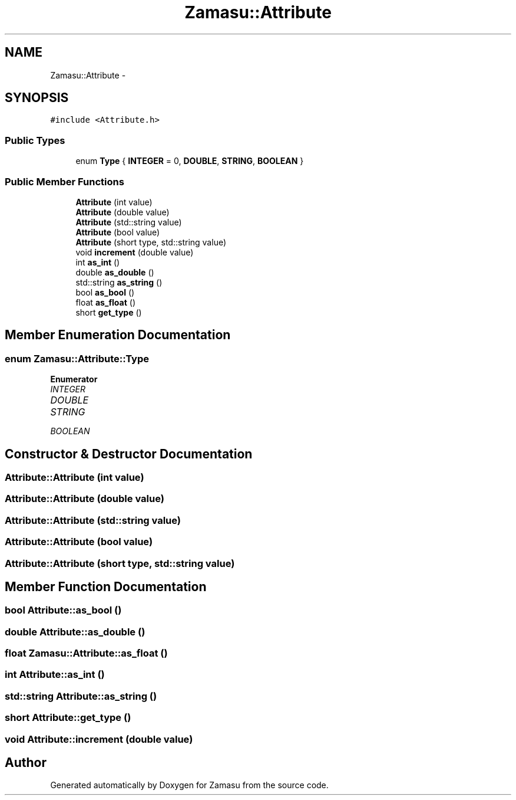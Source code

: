 .TH "Zamasu::Attribute" 3 "Tue Nov 15 2016" "Zamasu" \" -*- nroff -*-
.ad l
.nh
.SH NAME
Zamasu::Attribute \- 
.SH SYNOPSIS
.br
.PP
.PP
\fC#include <Attribute\&.h>\fP
.SS "Public Types"

.in +1c
.ti -1c
.RI "enum \fBType\fP { \fBINTEGER\fP = 0, \fBDOUBLE\fP, \fBSTRING\fP, \fBBOOLEAN\fP }"
.br
.in -1c
.SS "Public Member Functions"

.in +1c
.ti -1c
.RI "\fBAttribute\fP (int value)"
.br
.ti -1c
.RI "\fBAttribute\fP (double value)"
.br
.ti -1c
.RI "\fBAttribute\fP (std::string value)"
.br
.ti -1c
.RI "\fBAttribute\fP (bool value)"
.br
.ti -1c
.RI "\fBAttribute\fP (short type, std::string value)"
.br
.ti -1c
.RI "void \fBincrement\fP (double value)"
.br
.ti -1c
.RI "int \fBas_int\fP ()"
.br
.ti -1c
.RI "double \fBas_double\fP ()"
.br
.ti -1c
.RI "std::string \fBas_string\fP ()"
.br
.ti -1c
.RI "bool \fBas_bool\fP ()"
.br
.ti -1c
.RI "float \fBas_float\fP ()"
.br
.ti -1c
.RI "short \fBget_type\fP ()"
.br
.in -1c
.SH "Member Enumeration Documentation"
.PP 
.SS "enum \fBZamasu::Attribute::Type\fP"

.PP
\fBEnumerator\fP
.in +1c
.TP
\fB\fIINTEGER \fP\fP
.TP
\fB\fIDOUBLE \fP\fP
.TP
\fB\fISTRING \fP\fP
.TP
\fB\fIBOOLEAN \fP\fP
.SH "Constructor & Destructor Documentation"
.PP 
.SS "Attribute::Attribute (int value)"

.SS "Attribute::Attribute (double value)"

.SS "Attribute::Attribute (std::string value)"

.SS "Attribute::Attribute (bool value)"

.SS "Attribute::Attribute (short type, std::string value)"

.SH "Member Function Documentation"
.PP 
.SS "bool Attribute::as_bool ()"

.SS "double Attribute::as_double ()"

.SS "float Zamasu::Attribute::as_float ()"

.SS "int Attribute::as_int ()"

.SS "std::string Attribute::as_string ()"

.SS "short Attribute::get_type ()"

.SS "void Attribute::increment (double value)"


.SH "Author"
.PP 
Generated automatically by Doxygen for Zamasu from the source code\&.

